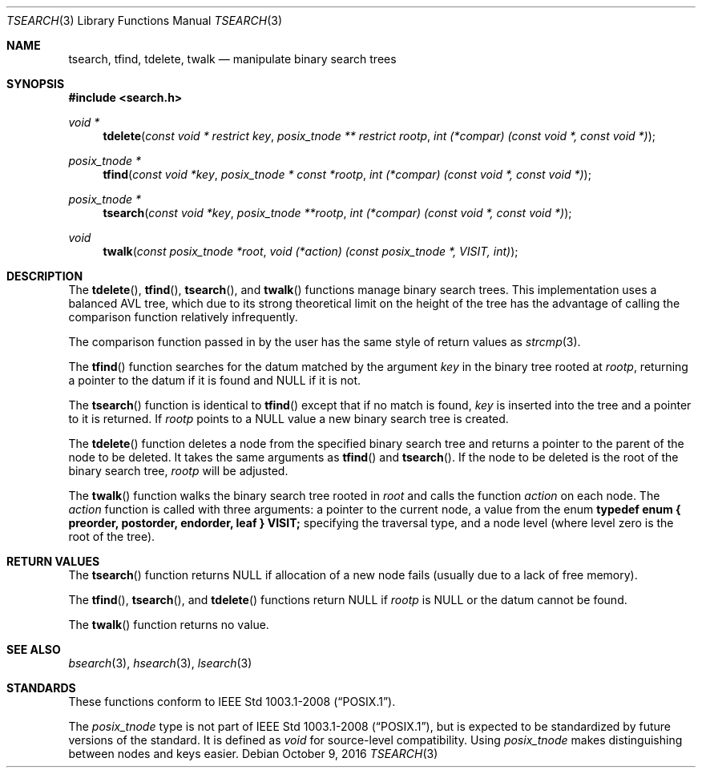 .\" $NetBSD$
.\" Copyright (c) 1997 Todd C. Miller <Todd.Miller@courtesan.com>
.\" All rights reserved.
.\"
.\" Redistribution and use in source and binary forms, with or without
.\" modification, are permitted provided that the following conditions
.\" are met:
.\" 1. Redistributions of source code must retain the above copyright
.\"    notice, this list of conditions and the following disclaimer.
.\" 2. Redistributions in binary form must reproduce the above copyright
.\"    notice, this list of conditions and the following disclaimer in the
.\"    documentation and/or other materials provided with the distribution.
.\" 3. The name of the author may not be used to endorse or promote products
.\"    derived from this software without specific prior written permission.
.\"
.\" THIS SOFTWARE IS PROVIDED ``AS IS'' AND ANY EXPRESS OR IMPLIED WARRANTIES,
.\" INCLUDING, BUT NOT LIMITED TO, THE IMPLIED WARRANTIES OF MERCHANTABILITY
.\" AND FITNESS FOR A PARTICULAR PURPOSE ARE DISCLAIMED.  IN NO EVENT SHALL
.\" THE AUTHOR BE LIABLE FOR ANY DIRECT, INDIRECT, INCIDENTAL, SPECIAL,
.\" EXEMPLARY, OR CONSEQUENTIAL DAMAGES (INCLUDING, BUT NOT LIMITED TO,
.\" PROCUREMENT OF SUBSTITUTE GOODS OR SERVICES; LOSS OF USE, DATA, OR PROFITS;
.\" OR BUSINESS INTERRUPTION) HOWEVER CAUSED AND ON ANY THEORY OF LIABILITY,
.\" WHETHER IN CONTRACT, STRICT LIABILITY, OR TORT (INCLUDING NEGLIGENCE OR
.\" OTHERWISE) ARISING IN ANY WAY OUT OF THE USE OF THIS SOFTWARE, EVEN IF
.\" ADVISED OF THE POSSIBILITY OF SUCH DAMAGE.
.\"
.\"	OpenBSD: tsearch.3,v 1.2 1998/06/21 22:13:49 millert Exp
.\" $FreeBSD: releng/11.1/lib/libc/stdlib/tsearch.3 308090 2016-10-29 14:41:22Z ed $
.\"
.Dd October 9, 2016
.Dt TSEARCH 3
.Os
.Sh NAME
.Nm tsearch , tfind , tdelete , twalk
.Nd manipulate binary search trees
.Sh SYNOPSIS
.In search.h
.Ft void *
.Fn tdelete "const void * restrict key" "posix_tnode ** restrict rootp" "int (*compar) (const void *, const void *)"
.Ft posix_tnode *
.Fn tfind "const void *key" "posix_tnode * const *rootp" "int (*compar) (const void *, const void *)"
.Ft posix_tnode *
.Fn tsearch "const void *key" "posix_tnode **rootp" "int (*compar) (const void *, const void *)"
.Ft void
.Fn twalk "const posix_tnode *root" "void (*action) (const posix_tnode *, VISIT, int)"
.Sh DESCRIPTION
The
.Fn tdelete ,
.Fn tfind ,
.Fn tsearch ,
and
.Fn twalk
functions manage binary search trees.
This implementation uses a balanced AVL tree,
which due to its strong theoretical limit on the height of the tree has
the advantage of calling the comparison function relatively
infrequently.
.Pp
The comparison function passed in by
the user has the same style of return values as
.Xr strcmp 3 .
.Pp
The
.Fn tfind
function
searches for the datum matched by the argument
.Fa key
in the binary tree rooted at
.Fa rootp ,
returning a pointer to the datum if it is found and NULL
if it is not.
.Pp
The
.Fn tsearch
function
is identical to
.Fn tfind
except that if no match is found,
.Fa key
is inserted into the tree and a pointer to it is returned.
If
.Fa rootp
points to a NULL value a new binary search tree is created.
.Pp
The
.Fn tdelete
function
deletes a node from the specified binary search tree and returns
a pointer to the parent of the node to be deleted.
It takes the same arguments as
.Fn tfind
and
.Fn tsearch .
If the node to be deleted is the root of the binary search tree,
.Fa rootp
will be adjusted.
.Pp
The
.Fn twalk
function
walks the binary search tree rooted in
.Fa root
and calls the function
.Fa action
on each node.
The
.Fa action
function
is called with three arguments: a pointer to the current node,
a value from the enum
.Sy "typedef enum { preorder, postorder, endorder, leaf } VISIT;"
specifying the traversal type, and a node level (where level
zero is the root of the tree).
.Sh RETURN VALUES
The
.Fn tsearch
function returns NULL if allocation of a new node fails (usually
due to a lack of free memory).
.Pp
The
.Fn tfind ,
.Fn tsearch ,
and
.Fn tdelete
functions
return NULL if
.Fa rootp
is NULL or the datum cannot be found.
.Pp
The
.Fn twalk
function returns no value.
.Sh SEE ALSO
.Xr bsearch 3 ,
.Xr hsearch 3 ,
.Xr lsearch 3
.Sh STANDARDS
These functions conform to
.St -p1003.1-2008 .
.Pp
The
.Fa posix_tnode
type is not part of
.St -p1003.1-2008 ,
but is expected to be standardized by future versions of the standard.
It is defined as
.Fa void
for source-level compatibility.
Using
.Fa posix_tnode
makes distinguishing between nodes and keys easier.
